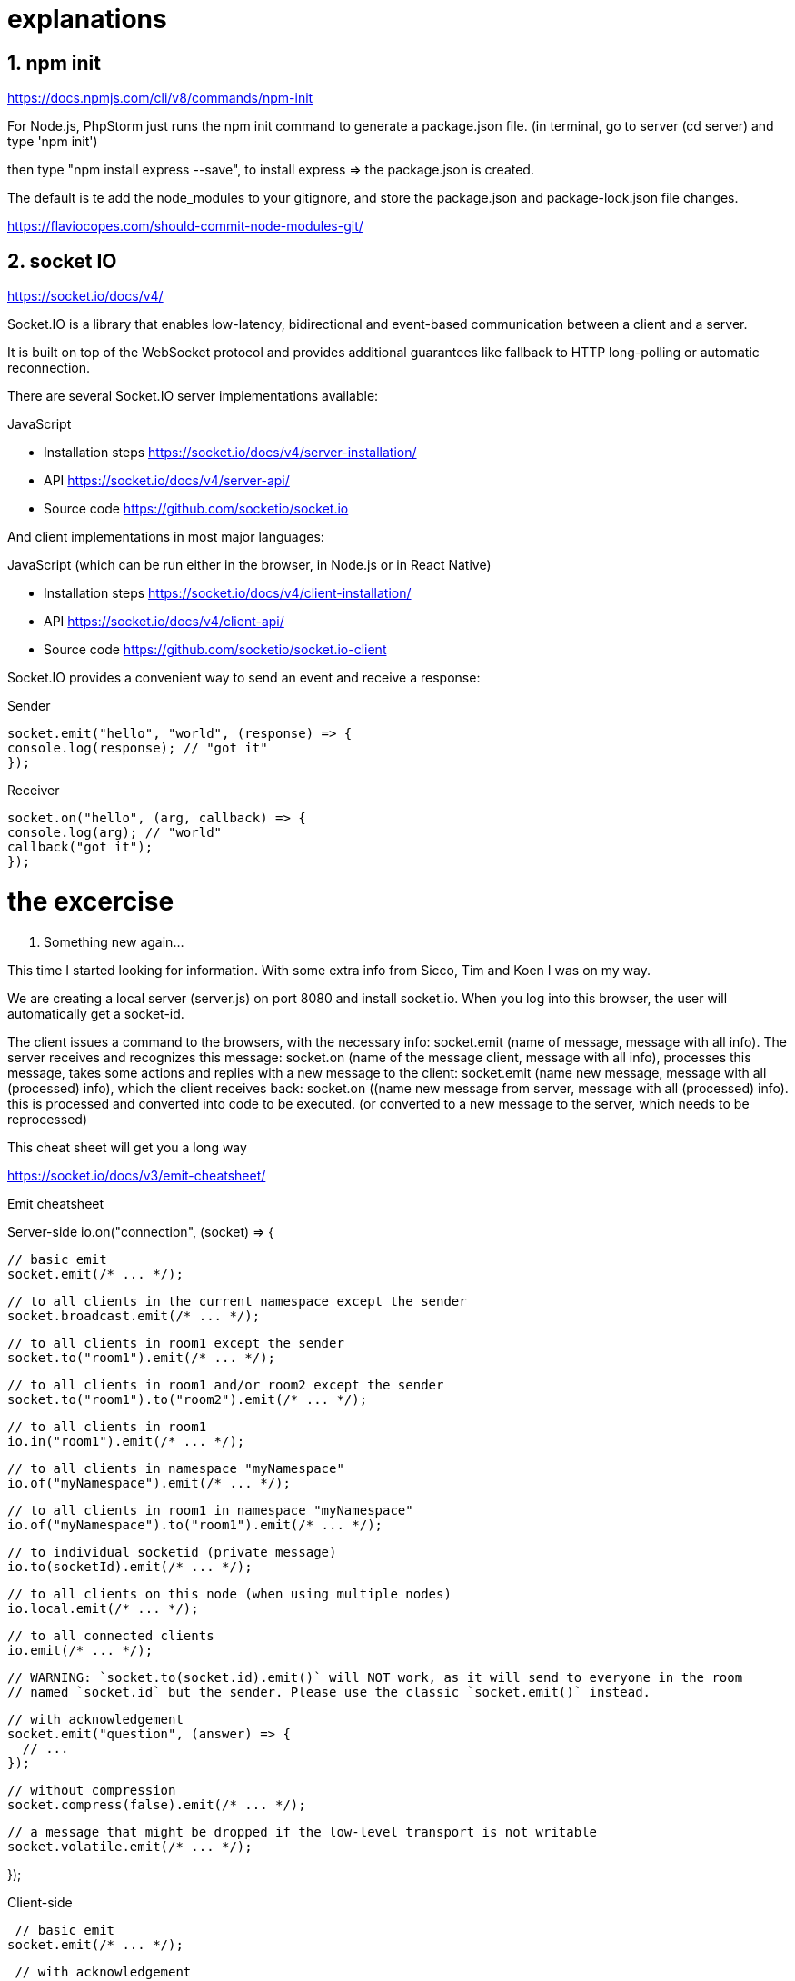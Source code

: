 
# explanations

## 1. npm init
https://docs.npmjs.com/cli/v8/commands/npm-init

For Node.js, PhpStorm just runs the npm init command to generate a package.json file.
(in terminal, go to server (cd server) and type 'npm init')

then type "npm install express --save", to install express => the package.json is created.

The default is te add the node_modules to your gitignore, and store the package.json and package-lock.json file changes.

https://flaviocopes.com/should-commit-node-modules-git/

## 2. socket IO
https://socket.io/docs/v4/

Socket.IO is a library that enables low-latency, bidirectional and event-based communication
between a client and a server.

It is built on top of the WebSocket protocol and provides additional guarantees like fallback to
HTTP long-polling or automatic reconnection.

There are several Socket.IO server implementations available:

JavaScript

 - Installation steps   https://socket.io/docs/v4/server-installation/
 - API                  https://socket.io/docs/v4/server-api/
 - Source code          https://github.com/socketio/socket.io

And client implementations in most major languages:

JavaScript (which can be run either in the browser, in Node.js or in React Native)

 - Installation steps   https://socket.io/docs/v4/client-installation/
 - API                  https://socket.io/docs/v4/client-api/
 - Source code          https://github.com/socketio/socket.io-client

Socket.IO provides a convenient way to send an event and receive a response:

Sender

 socket.emit("hello", "world", (response) => {
 console.log(response); // "got it"
 });

Receiver

 socket.on("hello", (arg, callback) => {
 console.log(arg); // "world"
 callback("got it");
 });

# the excercise

1. Something new again...

This time I started looking for information.
With some extra info from Sicco, Tim and Koen I was on my way.

We are creating a local server (server.js) on port 8080 and install socket.io.
When you log into this browser, the user will automatically get a socket-id.

The client issues a command to the browsers, with the necessary info: socket.emit (name of message, message with all info).
The server receives and recognizes this message: socket.on (name of the message client, message with all info),
processes this message, takes some actions and replies with a new message to the client:
socket.emit (name new message, message with all (processed) info), which the client receives back:
socket.on ((name new message from server, message with all (processed) info). this is processed and converted into code to be executed.
(or converted to a new message to the server, which needs to be reprocessed)

This cheat sheet will get you a long way

https://socket.io/docs/v3/emit-cheatsheet/

Emit cheatsheet

Server-side
io.on("connection", (socket) => {

  // basic emit
  socket.emit(/* ... */);

  // to all clients in the current namespace except the sender
  socket.broadcast.emit(/* ... */);

  // to all clients in room1 except the sender
  socket.to("room1").emit(/* ... */);

  // to all clients in room1 and/or room2 except the sender
  socket.to("room1").to("room2").emit(/* ... */);

  // to all clients in room1
  io.in("room1").emit(/* ... */);

  // to all clients in namespace "myNamespace"
  io.of("myNamespace").emit(/* ... */);

  // to all clients in room1 in namespace "myNamespace"
  io.of("myNamespace").to("room1").emit(/* ... */);

  // to individual socketid (private message)
  io.to(socketId).emit(/* ... */);

  // to all clients on this node (when using multiple nodes)
  io.local.emit(/* ... */);

  // to all connected clients
  io.emit(/* ... */);

  // WARNING: `socket.to(socket.id).emit()` will NOT work, as it will send to everyone in the room
  // named `socket.id` but the sender. Please use the classic `socket.emit()` instead.

  // with acknowledgement
  socket.emit("question", (answer) => {
    // ...
  });

  // without compression
  socket.compress(false).emit(/* ... */);

  // a message that might be dropped if the low-level transport is not writable
  socket.volatile.emit(/* ... */);

});

Client-side

 // basic emit
socket.emit(/* ... */);

 // with acknowledgement
socket.emit("question", (answer) => {
// ...
});

 // without compression
socket.compress(false).emit(/* ... */);

 // a message that might be dropped if the low-level transport is not writable
socket.volatile.emit(/* ... */);
Reserved events
On each side, the following events are reserved and should not be used as event names by your application:

connect
connect_error
disconnect
disconnecting
newListener
removeListener

2. once all the code is written, I'll look for a layout... bootstrap or come up with something myself?

I'll do it myselve

- [x] finding a background (not that easy)
- [x] looking or colors that fits with the background
    -   try to use ColorPick
- [x] make the text fields rounded
- [x] make the text fit into the boxes
        - not the same for a div (overflow-wrap) and an input, I had to change the 'input' into a 'textarea'
- [x] make the name of the sender bold... had to do this in JavaScript
- [x]  align
    -   margin-left -> whole box moves
    -   padding-left -> text in box moves
- [x]  make inputfield empty by sending the message (textarea.value='')





